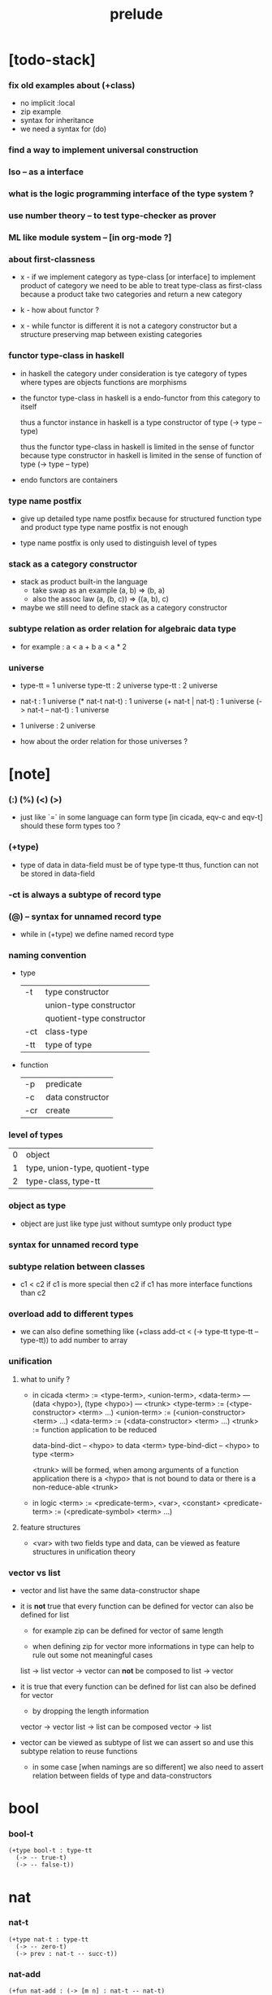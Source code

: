 #+title: prelude

* [todo-stack]

*** fix old examples about (+class)

    - no implicit :local
    - zip example
    - syntax for inheritance
    - we need a syntax for (do)

*** find a way to implement universal construction

*** Iso -- as a interface

*** what is the logic programming interface of the type system ?

*** use number theory -- to test type-checker as prover

*** ML like module system -- [in org-mode ?]

*** about first-classness

    - x -
      if we implement category as type-class [or interface]
      to implement product of category
      we need to be able to treat type-class as first-class
      because a product take two categories and return a new category

    - k -
      how about functor ?

    - x -
      while functor is different
      it is not a category constructor
      but a structure preserving map between existing categories

*** functor type-class in haskell

    - in haskell the category under consideration
      is tye category of types
      where types are objects
      functions are morphisms

    - the functor type-class in haskell
      is a endo-functor from this category to itself

      thus a functor instance in haskell
      is a type constructor of type (-> type -- type)

      thus the functor type-class in haskell
      is limited in the sense of functor
      because type constructor in haskell
      is limited in the sense of function of type (-> type -- type)

    - endo functors are containers

*** type name postfix

    - give up detailed type name postfix
      because for structured function type and product type
      type name postfix is not enough

    - type name postfix
      is only used to distinguish level of types

*** stack as a category constructor

    - stack as product built-in the language
      - take swap as an example  (a, b) => (b, a)
      - also the assoc law (a, (b, c)) => ((a,  b), c)

    - maybe we still need to define stack as a category constructor

*** subtype relation as order relation for algebraic data type

    - for example :
      a < a + b
      a < a * 2

*** universe

    - type-tt = 1 universe
      type-tt : 2 universe
      type-tt : 2 universe

    - nat-t : 1 universe
      (* nat-t nat-t) : 1 universe
      (+ nat-t | nat-t) : 1 universe
      (-> nat-t -- nat-t) : 1 universe

    - 1 universe : 2 universe

    - how about the order relation for those universes ?

* [note]

*** (:) (%) (<) (>)

    - just like `=` in some language can form type
      [in cicada, eqv-c and eqv-t]
      should these form types too ?

*** (+type)

    - type of data in data-field must be of type type-tt
      thus, function can not be stored in data-field

*** -ct is always a subtype of record type

*** (@) -- syntax for unnamed record type

    - while in (+type)
      we define named record type

*** naming convention

    - type

      | -t  | type constructor          |
      |     | union-type constructor    |
      |     | quotient-type constructor |
      | -ct | class-type                |
      | -tt | type of type              |

    - function

      | -p  | predicate        |
      | -c  | data constructor |
      | -cr | create           |

*** level of types

    | 0 | object                          |
    | 1 | type, union-type, quotient-type |
    | 2 | type-class, type-tt             |

*** object as type

    - object are just like type
      just without sumtype
      only product type

*** syntax for unnamed record type

*** subtype relation between classes

    - c1 < c2
      if c1 is more special then c2
      if c1 has more interface functions than c2

*** overload add to different types

    - we can also define something like
      (+class add-ct < (-> type-tt type-tt -- type-tt))
      to add number to array

*** unification

***** what to unify ?

      - in cicada
        <term> := <type-term>, <union-term>, <data-term>
        --- (data <hypo>), (type <hypo>)
        --- <trunk>
        <type-term>  := (<type-constructor> <term> ...)
        <union-term> := (<union-constructor> <term> ...)
        <data-term>  := (<data-constructor> <term> ...)
        <trunk> := function application to be reduced

        data-bind-dict -- <hypo> to data <term>
        type-bind-dict -- <hypo> to type <term>

        <trunk> will be formed,
        when among arguments of a function application
        there is a <hypo> that is not bound to data
        or there is a non-reduce-able <trunk>

      - in logic
        <term> := <predicate-term>, <var>, <constant>
        <predicate-term> := (<predicate-symbol> <term> ...)

***** feature structures

      - <var> with two fields type and data,
        can be viewed as feature structures
        in unification theory

*** vector vs list

    - vector and list have the same data-constructor shape

    - it is *not* true that
      every function can be defined for vector
      can also be defined for list

      - for example zip can be defined for vector of same length

      - when defining zip for vector
        more informations in type
        can help to rule out some not meaningful cases

      list -> list
      vector -> vector
      can *not* be composed to
      list -> vector

    - it is true that
      every function can be defined for list
      can also be defined for vector

      - by dropping the length information

      vector -> vector
      list -> list
      can be composed
      vector -> list

    - vector can be viewed as subtype of list
      we can assert so
      and use this subtype relation to reuse functions

      - in some case [when namings are so different]
        we also need to assert relation between
        fields of type and data-constructors

* bool

*** bool-t

    #+begin_src cicada
    (+type bool-t : type-tt
      (-> -- true-t)
      (-> -- false-t))
    #+end_src

* nat

*** nat-t

    #+begin_src cicada
    (+type nat-t : type-tt
      (-> -- zero-t)
      (-> prev : nat-t -- succ-t))
    #+end_src

*** nat-add

    #+begin_src cicada
    (+fun nat-add : (-> [m n] : nat-t -- nat-t)
      (case n
        (zero-t m)
        (succ-t m n.prev recur succ-c)))
    #+end_src

*** nat-mul

    #+begin_src cicada
    (+fun nat-mul : (-> [m n] : nat-t -- nat-t)
      (case n
        (zero-t n)
        (succ-t m n.prev recur m nat-add)))
    #+end_src

*** nat-factorial

    #+begin_src cicada
    (+fun nat-factorial : (-> n : nat-t -- nat-t)
      (case n
        (zero-t n succ-c)
        (succ-t n.prev recur n nat-mul)))
    #+end_src

* list

*** list-t

    #+begin_src cicada
    (+type list-t : (-> type : type-tt -- type-tt)
      (-> -- type null-t)
      (-> car : type
          cdr : type list-t
       -- type cons-t))
    #+end_src

*** list-length

    #+begin_src cicada
    (+fun list-length
      : (-> list : type list-t
         -- nat-t)
      (case list
        (null-t zero-c)
        (cons-t list.cdr recur succ-c)))
    #+end_src

*** list-append

    #+begin_src cicada
    (+fun list-append
      : (-> list : type list-t
            list2 : type list-t
         -- type list-t)
      (case list2
        (null-t list)
        (cons-t list2.car list list2.cdr recur cons-c)))
    #+end_src

*** list-map

    #+begin_src cicada
    (+fun list-map
      : (-> list : type list-t
            fun : (-> type -- type2)
         -- type2 list-t)
      (case list
        (null-t list)
        (cons-t list.car fun list.cdr {fun} recur cons-c)))
    #+end_src

*** list-remove-first

    #+begin_src cicada
    (+fun list-remove-first
      : (-> x : type
            list : type list-t
         -- type list-t)
      (case list
        (null-t list)
        (cons-t (case [list.car x eq-p]
                   (true-t  list.cdr)
                   (false-t list.car list.cdr x recur cons-c)))))
    #+end_src

* eqv

*** eqv-t

    #+begin_src cicada
    (+type eqv-t
      : (-> type :: type-tt
            [lhs rhs] : type
         -- type-tt)
      (-> value :: type
       -- value value eqv-t))
    #+end_src

*** eqv-apply

    #+begin_src cicada
    (+proof eqv-apply
      : (-> [type type2] :: type-tt
            [x y] :: type
            x y eqv-t
            fun : (-> type -- type2)
         -- x fun y fun eqv-t)
      eqv-c)
    #+end_src

*** eqv-swap

    #+begin_src cicada
    (+proof eqv-swap
      : (-> type :: type-tt
            [x y] :: type
            x y eqv-t
         -- y x eqv-t)
      eqv-c)
    #+end_src

*** eqv-compose

    #+begin_src cicada
    (+proof eqv-compose
      : (-> type :: type-tt
            [x y z] :: type
            x y eqv-t
            y z eqv-t
         -- x z eqv-t)
      eqv-c)
    #+end_src

* nat

*** >< nat-even-p

*** nat-even-t -- re-imp predicate as judgment

    #+begin_src cicada
    (+type nat-even-t : (-> n : nat-t -- type-tt)
      (-> -- zero-c zero-even-t)
      (-> m :: nat-t
          prev : m nat-even-t
       -- m succ-c succ-c even-plus-two-even-t))

    (+proof two-even
      : (-> -- zero-c succ-c succ-c nat-even-t)
      zero-even-c
      even-plus-two-even-c)
    #+end_src

*** nat-add-associative

    #+begin_src cicada
    (+proof nat-add-associative
      : (-> [x y z] : nat-t
         -- x y nat-add z nat-add
            x y z nat-add nat-add eqv-t)
      (case z
        (zero-t eqv-c)
        (succ-t x y z.prev recur {succ-c} eqv-apply)))
    #+end_src

*** nat-add-commutative

    #+begin_src cicada
    (+proof nat-add-commutative
      : (-> [m n] : nat-t
         -- m n nat-add
            n m nat-add eqv-t)
      (case n
        (zero-t m nat-add-zero-commutative)
        (succ-t m n.prev recur {succ-c} eqv-apply
                n.prev m nat-add-succ-commutative eqv-compose)))

    (+proof nat-add-zero-commutative
      : (-> m : nat-t
         -- m zero-c nat-add
            zero-c m nat-add eqv-t)
      (case m
        (zero-t eqv-c)
        (succ-t m.prev recur {succ-c} eqv-apply)))

    (+proof nat-add-succ-commutative
      : (-> [m n] : nat-t
         -- m succ-c n nat-add
            m n nat-add succ-c eqv-t)
      (case n
        (zero-t eqv-c)
        (succ-t m n.prev recur {succ-c} eqv-apply)))
    #+end_src

* list

*** list-length-t -- re-imp function as relation

    #+begin_src cicada
    (note
      (: list-length
         (-> list : type list-t
          -- length : nat-t))
      (: list-length-t
         (-> list : type list-t
             length : nat-t
          -- type-tt)))

    ;; this type is like nat-t
    ;; thus
    ;;   the name of the argument of cons-length-c
    ;;   should not be cdr ?

    (+type list-length-t
      : (-> list : type list-t
            length : nat-t
         -- type-tt)
      (-> -- null-c zero-c null-length-t)
      (-> cdr : list length list-length-t
       -- element :: type
          element list cons-c
          length succ-c cons-length-t))
    #+end_src

*** list-map-preserve-list-length

    #+begin_src cicada
    (+fun list-map-preserve-list-length
      : (-> type :: type-tt
            fun :: (-> type -- type2)
            list :: type list-t
            n :: nat-t
            list-length-proof : list n list-length-t
         -- list {fun} map n list-length-t)
      (case list-length-proof
        (null-length-t list-length-proof)
        (cons-length-t list-length-proof.cdr recur cons-length-c)))
    #+end_src

*** list-append-t

    #+begin_src cicada
    ;; in prolog :
    ;;   append([], Succ, Succ).
    ;;   append([Car | Cdr], Succ, [Car | ResultCdr]):-
    ;;     append(Cdr, Succ, ResultCdr).

    (+type list-append-t
      : (-> ante : type list-t
            succ : type list-t
            result : type list-t
         -- type-tt)
      (-> -- null-c succ succ zero-append-t)
      (-> car :: type
          cdr :: type list-t
          result-cdr :: type list-t
          prev : cdr succ result-cdr list-append-t
       -- car cdr cons-c, succ, car result-cdr cons-c succ-append-t))
    #+end_src

*** [semantic] succ-append-t

    #+begin_src cicada
    (+type succ-append-t
      : (-> ante : type list-t
            succ : type list-t
            result : type list-t
         -- type-tt)
      (-> car :: type
          cdr :: type list-t
          result-cdr :: type list-t
          prev : cdr succ result-cdr list-append-t
       -- car cdr cons-c, succ, car result-cdr cons-c succ-append-t))

    (note for [ante succ result succ-append-c]
      0 hypo-id-c data-hypo-c (quote type) local-let
      (quote type) local-get to-type
      type-tt
      unify
      ><><><
      (@data-type-t
        (name "succ-append-t")
        (field-obj-dict
         (@ (type (quote type) local-get)
            (ante (quote ante) local-get)
            (succ (quote succ) local-get)
            (result (quote result) local-get))))
      (let data-type)
      (@data-obj-t
        (data-type data-type)
        (field-obj-dict
         (@ (prev (quote prev) local-get)))))
    #+end_src

* vect

*** vect-t

    #+begin_src cicada
    (+type vect-t
      : (-> length : nat-t
            type : type-tt
         -- type-tt)
      (-> -- zero-c type null-vect-t)
      (-> car : type
          cdr : length type vect-t
       -- length succ-c type cons-vect-t))
    #+end_src

*** vect-append

    #+begin_src cicada
    (+fun vect-append
      : (-> [m n] :: nat-t
            type :: type-tt
            list : m type vect-t
            list2 : n type vect-t
         -- m n nat-add type vect-t)
      (case list2
        (null-vect-t list)
        (cons-vect-t list2.car list list2.cdr recur cons-vect-c)))
    #+end_src

*** vect-map

    #+begin_src cicada
    (+fun vect-map
      : (-> n :: nat-t
            [type type2] :: type-tt
            list : n type vect-t
            fun : (-> type -- type2)
         -- n type2 vect-t)
      (case list
        (null-vect-t list)
        (cons-vect-t list.car fun list.cdr {fun} recur cons-vect-c)))
    #+end_src

* category

*** category-ct

    #+begin_src cicada
    (+class category-ct
      < (@ object-t : type-tt
           arrow-t : (-> object-t object-t -- type-tt)
           arrow-eqv-t : (-> a b arrow-t a b arrow-t -- type-tt))
      (+sig identity
        : (-> object-t % a
           -- a a arrow-t))
      (+sig compose
        : (-> a b arrow-t
              b c arrow-t
           -- a c arrow-t))
      (+sig identity-left
        : (-> a b arrow-t % f
           -- a identity f compose, f arrow-eqv-t))
      (+sig identity-right
        : (-> a b arrow-t % f
           -- f b identity compose, f arrow-eqv-t))
      (+sig compose-associative
        : (-> a b arrow-t % f
              b c arrow-t % g
              c d arrow-t % h
           -- f g h compose compose
              f g compose h compose arrow-eqv-t)))
    #+end_src

*** (@ nat-t nat-lteq-t eqv-t) : category-ct

***** nat-lteq-t

      #+begin_src cicada
      (+type nat-lteq-t
        : (-> [l r] : nat-t -- type-tt)
        (-> -- zero-c r zero-lteq-t)
        (-> prev : l r nat-lteq-t
         -- l succ-c r succ-c succ-lteq-t))
      #+end_src

***** nat-non-negative

      #+begin_src cicada
      (+fun nat-non-negative
        : (-> n : nat-t -- zero-c n nat-lteq-t)
        zero-lteq-c)
      #+end_src

***** nat-lteq-reflexive

      #+begin_src cicada
      (+fun nat-lteq-reflexive
        : (-> n : nat-t -- n n nat-lteq-t)
        (case n
          (zero-t zero-lteq-c)
          (succ-t n.prev recur succ-lteq-c)))
      #+end_src

***** nat-lteq-transitive

      #+begin_src cicada
      (+fun nat-lteq-transitive
        : (-> a b nat-lteq-t % x
              b c nat-lteq-t % y
           -- a c nat-lteq-t)
        (case x
          (zero-lteq-t zero-lteq-c)
          (succ-lteq-t x.prev y.prev recur succ-lteq-c)))
      #+end_src

***** nat-lt-t

      #+begin_src cicada
      (+fun nat-lt-t
        : (-> [l r] : nat-t -- type-tt)
        l succ-c r nat-lteq-t)
      #+end_src

***** nat-archimedean-property

      #+begin_src cicada
      (+type nat-archimedean-property
        : (-> n : nat-t
           -- m : nat-t
              n m nat-lt-t)
        n succ-c dup nat-lteq-reflexive)
      #+end_src

***** category-ct : (@ nat-t nat-lteq-t eqv-t)

      #+begin_src cicada
      (+instance category-ct
        % (@ object-t = nat-t
             arrow-t = nat-lteq-t
             arrow-eqv-t = eqv-t)
        (+imp identity nat-lteq-reflexive)
        (+imp compose  nat-lteq-transitive)
        (+imp identity-left
          (let x)
          (case x
            (zero-lteq-t eqv-c)
            (succ-lteq-t x.prev recur {succ-lteq-c} eqv-apply)))
        (+imp identity-righ
          (let x)
          (case x
            (zero-lteq-t eqv-c)
            (succ-lteq-t x.prev recur {succ-lteq-c} eqv-apply)))
        (+imp compose-associative
          (let f g h)
          (case [f g h]
            ([zero-lteq-t _ _] eqv-c)
            ([succ-lteq-t succ-lteq-t succ-lteq-t]
             f.prev g.prev h.prev recur {succ-lteq-c} eqv-apply))))
      #+end_src

*** arrow-inverse-t

    #+begin_src cicada
    (+fun arrow-inverse-t
      : (-> category-ct %% (@ object-t arrow-t arrow-eqv-t)
            a b arrow-t % f
            b a arrow-t % g
         -- type-tt)
      f g compose a identity arrow-eqv-t
      g f compose b identity arrow-eqv-t)
    #+end_src

* >< product

*** ><

    #+begin_src cicada

    #+end_src

* groupoid

*** groupoid-ct

    #+begin_src cicada
    (+class groupoid-ct
      < category-ct
      < (@ object-t : type-tt
           arrow-t : (-> object-t object-t -- type-tt)
           arrow-eqv-t : (-> a b arrow-t a b arrow-t -- type-tt))
      (+sig inverse
        : (-> a b arrow-t % f
           -- b a arrow-t % g
              f g arrow-inverse-t)))
    #+end_src

* >< group

* >< abelian-group

* >< monoid

* >< ring

* >< field

* >< vector-space

* functor

*** functor-ct

    #+begin_src cicada
    (+class functor-ct < (-> type-tt -- type-tt)
      (+sig map
        : (-> functor-t :: functor-ct
              t1 functor-t
              (-> t1 -- t2)
           -- t2 functor-t)))
    #+end_src

*** list-t : functor-ct

    #+begin_src cicada
    (+instance list-t : functor-ct
      (+fun map
        : (-> t1 :: type-tt
              t2 :: type-tt
              l : t1 list-t
              fun : (-> t1 -- t2)
           -- t2 list-t)
        (case l
          (null-t null-c)
          (cons-t l.car fun l.cdr {fun} recur cons-c))))
    #+end_src

* monad

*** monad-ct

    #+begin_src cicada
    (+class monad-ct < (-> type-tt -- type-tt)
      (+sig return
        : (-> monad-t :: monad-ct
              t :: type-tt
              t -- t monad-t))
      (+sig bind
        : (-> monad-t :: monad-ct
              t1 :: type-tt
              t2 :: type-tt
              t1 monad-t, (-> t1 -- t2 monad-t) -- t2 monad-t)))
    #+end_src

* maybe

*** maybe-t

    #+begin_src cicada
    (+type maybe-t : (-> type : type-tt -- type-tt)
      (-> -- type none-t)
      (-> value : type -- type just-t))
    #+end_src

*** maybe-t : monad-ct

    #+begin_src cicada
    (+instance maybe-t : monad-ct
      (+fun return : (-> value : :t -- :t maybe-t)
        value just-c)
      (+fun bind
        : (-> maybe : :t1 maybe-t
              fun : (-> :t1 -- :t2 maybe-t)
           -- :t2 maybe-t)
        (case maybe
          (none-t none-c)
          (just-t :m.value fun))))
    #+end_src

* state

*** state-t

    #+begin_src cicada
    (+type state-t : (-> type-tt type-tt -- type-tt)
      (-> fun : (-> :s-t -- :s-t :v-t)
       -- :s-t :v-t state-t))
    #+end_src

*** {:v-t state-t} : monad-ct

    #+begin_src cicada
    (+instance {:v-t state-t} : monad-ct
      (+fun return : (-> value : :v-t -- :s-t :v-t state-t)
        {value} state-c)
      (+fun bind
        : (-> state : :s-t :v1-t state-t
              fun : (-> :v1-t -- :s-t :v2-t state-t)
           -- :s-t :v2-t state-t)
        {state.fun fun .fun apply} state-c))
    #+end_src

* tree

*** tree-t

    #+begin_src cicada
    (+type tree-t : (-> type-tt -- type-tt)
      (-> value : :t -- :t leaf-t)
      (-> left : :t.right : :t -- :t node-t))
    #+end_src

*** tree-t : functor-ct

    #+begin_src cicada
    (+instance tree-t : functor-ct
      (+fun map
        : (-> tree : :t1 tree-t
              fun : (-> :t1 -- :t2)
           -- :t2 tree-t)
        (case tree
          (leaf-t tree.value fun leaf-c)
          (node-t
            tree.left {fun} recur
            tree.right {fun} recur node-c))))
    #+end_src

*** tree-zip

    #+begin_src cicada
    (+fun tree-zip
      : ())
    #+end_src

*** tree-numbering

    #+begin_src cicada
    (+fun tree-numbering
      : (-> nat-t tree : :t tree-t
         -- nat-t nat-t tree-t)
      (case tree
        (leaf-t dup inc swap leaf-c)
        (node-t
          tree.left recur (let left)
          tree.right recur (let right)
          left right node-c)))
    #+end_src

*** tree-numbering-curry

    #+begin_src cicada
    (+fun tree-numbering-curry
      : (-> tree : :t tree-t
         -- (-> nat-t
             -- nat-t tree-t))
      (case tree
        (leaf-t {dup inc swap leaf-c})
        (node-t {tree.left recur apply (let left)
                 tree.right recur apply (let right)
                 left right node-c})))
    #+end_src

*** tree-numbering-state

    #+begin_src cicada
    (+fun tree-numbering-state
      : (-> tree : :t tree-t
         -- nat-t tree-t state-t)
      (case tree
        (leaf-t {dup inc swap leaf} state-c)
        (node-t (do
                  left = [tree.left recur]
                  right = [tree.right recur]
                  [left right node-c]))))
    #+end_src

*** [note] macro expansion of (do)

    #+begin_src cicada
    (do
      left = [tree.left recur]
      right = [tree.right recur]
      [left right node])

    ;; =expand-to=>

    (begin
      [tree.left recur]
      {(let left)
       [tree.right recur]
       {(let right)
        [left right node]
        return}
       bind}
      bind)
    #+end_src

* number theory

*** int-t

    #+begin_src cicada

    #+end_src

*** mod-t

    #+begin_src cicada
    (+type mod-t
      : (->
         -- )
      (-> ))
    #+end_src

*** gcd-t

    #+begin_src cicada
    (+type gcd-t
      : (-> x : int-t
            y : int-t
            d : int-t
         -- type-tt)
      (-> -- x zero-c x zero-gcd-t)
      (-> gcd : x y d gcd-t
          mod : x y z mod-t
       -- y z d mod-gcd-t))
    #+end_src

